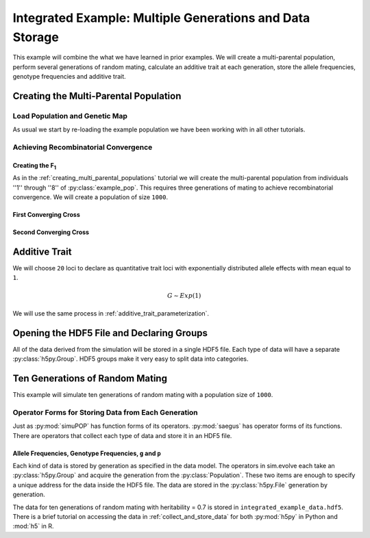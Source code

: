 .. _multiple_generations_data_storage:

#########################################################
Integrated Example: Multiple Generations and Data Storage
#########################################################

This example will combine the what we have learned in prior examples. We will
create a multi-parental population, perform several generations of random
mating, calculate an additive trait at each generation, store the
allele frequencies, genotype frequencies and additive trait.

.. code-block:: python
   :caption: Module imports

   import simuOpt
   simuOpt.setOptions(alleleType='short', numThreads=4, quiet=True)
   import simuPOP as sim
   import pandas as pd
   import numpy as np
   import random
   from saegus import analyze, breed, operators, parameters, parse
   np.set_printoptions(precision=3, suppress=True)

.. _creating_multi_parental_population:

Creating the Multi-Parental Population
######################################

.. _load_population_and_genetic_map:

Load Population and Genetic Map
===============================

As usual we start by re-loading the example population we have been working
with in all other tutorials.

.. code-block:: python
   :caption: Loading the population and genetic map

   example_pop = sim.loadPopulation('example_pop.pop')
   example_pop.addInfoFields(['ind_id', 'mother_id', 'father_id', 'g', 'p'])
   sim.tagID(example_pop)
   tf = parse.TusonFounders()
   recom_map = tf.parse_recombination_rates('genetic_map.txt')

.. _achieving_recombinatorial_convergence:

Achieving Recombinatorial Convergence
=====================================

Creating the F\ :sub:`1`
------------------------

As in the :ref:`creating_multi_parental_populations` tutorial we will create
the multi-parental population from individuals ''1'' through ''8'' of
:py:class:`example_pop`. This requires three generations of mating to achieve
recombinatorial convergence. We will create a population of size ``1000``.

.. code-block:: python
   :caption: Repeating the MAGIC-like protocol

   founders = [[1, 2], [3, 4], [5, 6], [7, 8]]
   offspring_per_pair = 250
   magic = breed.MAGIC(example_pop, founders, recom_map)
   example_pop.popSize()
   # 105
   magic.generate_f_one(founders, offspring_per_pair)

First Converging Cross
----------------------

.. code-block:: python
   :caption: Second step of recombinatorial convergence

   first_random_cross = breed.RandomCross(example_pop, 4, 250)
   first_mothers, first_fathers = first_random_cross.converging_random_cross()   
   first_parent_chooser = breed.SecondOrderPairIDChooser(first_mothers, first_fathers)
   example_pop.evolve(
       matingScheme=sim.HomoMating(
           sim.PyParentsChooser(first_parent_chooser.snd_ord_id_pairs),
           sim.OffspringGenerator(ops=[
               sim.IdTagger(),
               sim.PedigreeTagger(),
               sim.Recombinator(rates=recom_map)],
               numOffspring=1),
           subPopSize=1000),
       gen=1,
       )
   # 1

Second Converging Cross
-----------------------

.. code-block:: python
   :caption: Second step of recombinatorial convergence

   final_random_cross = breed.RandomCross(example_pop, 2, 500)
   final_mothers, final_fathers = final_random_cross.converging_random_cross()
   final_parent_chooser = breed.SecondOrderPairIDChooser(final_mothers, final_fathers)
   example_pop.evolve(
       matingScheme=sim.HomoMating(
           sim.PyParentsChooser(final_parent_chooser.snd_ord_id_pairs),
           sim.OffspringGenerator(ops=[
               sim.IdTagger(),
               sim.PedigreeTagger(),
               sim.Recombinator(rates=recom_map)],
               numOffspring=1),
           subPopSize=1000),
       gen=1,
       )
   # 1

.. _parameterization_of_additive_trait:

Additive Trait
##############

We will choose ``20`` loci to declare as quantitative trait loci with
exponentially distributed allele effects with mean equal to ``1``.

.. math::

   G \sim Exp(1)

We will use the same process in :ref:`additive_trait_parameterization`.

.. code-block:: python
   :caption: Choosing QTL and assigning effects

   segregating_loci = sim.stat(example_pop, numOfSegSites=sim.ALL_AVAIL, vars=['segSites'])
   qtl = sorted(random.sample(example_pop.dvars().segSites, 20))
   trait = parameters.Trait()
   ae_table = trait.construct_allele_effects_table(example_pop, qtl, random.expovariate, 1)
   ae_array = trait.construct_ae_array(ae_table, qtl)
   print(ae_array[qtl])

Opening the HDF5 File and Declaring Groups
##########################################

All of the data derived from the simulation will be stored in a single HDF5
file. Each type of data will have a separate :py:class:`h5py.Group`. HDF5
groups make it very easy to split data into categories.

.. code-block:: python
   :caption: Set up the HDF5 File

   integrated_example_data = h5py.File('integrated_example_data.hdf5')
   allele_group = integrated_example_data.create_group('allele')
   genotype_group = integrated_example_data.create_group('genotype')
   trait_group = integrated_example_data.create_group('trait')


.. _ten_generations_of_random_mating:

Ten Generations of Random Mating
################################

This example will simulate ten generations of random mating with a population
size of ``1000``.

.. _collect_and_store_data_by_generation:

Operator Forms for Storing Data from Each Generation
====================================================

Just as :py:mod:`simuPOP` has function forms of its operators. :py:mod:`saegus`
has operator forms of its functions. There are operators that collect each
type of data and store it in an HDF5 file.

Allele Frequencies, Genotype Frequencies, ``g`` and ``p``
---------------------------------------------------------

Each kind of data is stored by generation as specified in the data model.
The operators in sim.evolve each take an :py:class:`h5py.Group` and acquire
the generation from the :py:class:`Population`. These two items are enough
to specify a unique address for the data inside the HDF5 file. The data
are stored in the :py:class:`h5py.File` generation by generation.

.. code-block:: python
   :caption: Creating the allele data and frequency arrays

   allele_data_table = analyze.gather_allele_data(example_pop)

.. code-block:: python
   :caption: Storing ten generations of data

   example_pop.evolve(
   preOps=[
       sim.Stat(alleleFreq=sim.ALL_AVAIL), #calculate allele frequencies
       sim.Stat(genoFreq=sim.ALL_AVAIL), # calculate genotype frequencies
       operators.HDF5AlleleFrequencies(allele_group), #store allele frequencies
       operators.HDF5GenotypeFrequencies(genotype_group), # store genotype frequencies
       operators.GenoAdditiveArray(qtl, ae_array), # calculate g
       operators.PhenoAdditive(), # calulcate p
       operators.HDFTrait('g', trait_group), # store g
       operators.HDFTrait('p', trait_group), # store p
          ],
       matingScheme=sim.RandomMating(ops=[
           sim.IdTagger(),
           sim.PedigreeTagger(),
           sim.Recombinator(rates=recom_rates)],
           subPopSize=1000),
       finalOps=operators.HDF5Close(),
       gen=10,
       )
   # 10

The data for ten generations of random mating with heritability = 0.7 is stored
in ``integrated_example_data.hdf5``. There is a brief tutorial on accessing the
data in :ref:`collect_and_store_data` for both :py:mod:`h5py` in Python
and :mod:`h5` in R.

